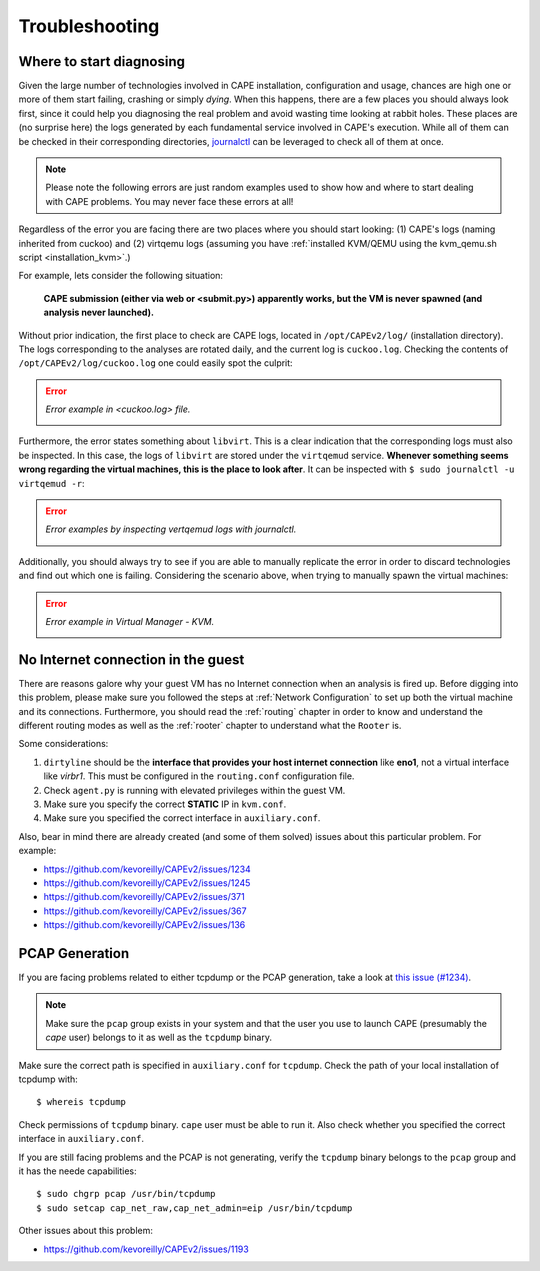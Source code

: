 ===============
Troubleshooting
===============

Where to start diagnosing
=========================

Given the large number of technologies involved in CAPE installation, configuration and usage, chances are high one or more of them start failing, crashing or simply *dying*. When this happens, there are a few places you should always look first, since it could help you diagnosing the real problem and avoid wasting time looking at rabbit holes. These places are (no surprise here) the logs generated by each fundamental service involved in CAPE's execution. While all of them can be checked in their corresponding directories, `journalctl <https://man7.org/linux/man-pages/man1/journalctl.1.html>`_ can be leveraged to check all of them at once.

.. note::
    Please note the following errors are just random examples used to show how and where to start dealing with CAPE problems. You may never face these errors at all!

Regardless of the error you are facing there are two places where you should start looking: (1) CAPE's logs (naming inherited from cuckoo) and (2) virtqemu logs (assuming you have :ref:`installed KVM/QEMU using the kvm_qemu.sh script <installation_kvm>`.)

For example, lets consider the following situation:

    **CAPE submission (either via web or <submit.py>) apparently works, but the VM is never spawned (and analysis never launched).**

Without prior indication, the first place to check are CAPE logs, located in ``/opt/CAPEv2/log/`` (installation directory). The logs corresponding to the analyses are rotated daily, and the current log is ``cuckoo.log``. Checking the contents of ``/opt/CAPEv2/log/cuckoo.log`` one could easily spot the culprit:

.. error::
    *Error example in <cuckoo.log> file.*

    .. image:: ../../_images/screenshots/troubleshooting_error_0.png
        :align: center

Furthermore, the error states something about ``libvirt``. This is a clear indication that the corresponding logs must also be inspected. In this case, the logs of ``libvirt`` are stored under the ``virtqemud`` service. **Whenever something seems wrong regarding the virtual machines, this is the place to look after**. It can be inspected with ``$ sudo journalctl -u virtqemud -r``:

.. error::
    *Error examples by inspecting vertqemud logs with journalctl.*

    .. image:: ../../_images/screenshots/troubleshooting_error_1.png
        :align: center  

    .. image:: ../../_images/screenshots/troubleshooting_error_2.png
        :align: center
    
Additionally, you should always try to see if you are able to manually replicate the error in order to discard technologies and find out which one is failing. Considering the scenario above, when trying to manually spawn the virtual machines:

.. error::
    *Error example in Virtual Manager - KVM.*

    .. image:: ../../_images/screenshots/troubleshooting_error_3.png
        :align: center  


No Internet connection in the guest
===================================
There are reasons galore why your guest VM has no Internet connection when an analysis is fired up. Before digging into this problem, please make sure you followed the steps at :ref:`Network Configuration` to set up both the virtual machine and its connections. Furthermore, you should read the :ref:`routing` chapter in order to know and understand the different routing modes as well as the :ref:`rooter` chapter to understand what the ``Rooter`` is. 

Some considerations:

1. ``dirtyline`` should be the **interface that provides your host internet connection** like **eno1**, not a virtual interface like *virbr1*. This must be configured in the ``routing.conf`` configuration file.
2. Check ``agent.py`` is running with elevated privileges within the guest VM. 
3. Make sure you specify the correct **STATIC** IP in ``kvm.conf``.
4. Make sure you specified the correct interface in ``auxiliary.conf``.

Also, bear in mind there are already created (and some of them solved) issues about this particular problem. For example:

* https://github.com/kevoreilly/CAPEv2/issues/1234
* https://github.com/kevoreilly/CAPEv2/issues/1245
* https://github.com/kevoreilly/CAPEv2/issues/371
* https://github.com/kevoreilly/CAPEv2/issues/367
* https://github.com/kevoreilly/CAPEv2/issues/136

PCAP Generation
===============

If you are facing problems related to either tcpdump or the PCAP generation, take a look at `this issue (#1234) <https://github.com/kevoreilly/CAPEv2/issues/1234>`_.

.. note::

    Make sure the ``pcap`` group exists in your system and that the user you use to launch CAPE (presumably the `cape` user) belongs to it as well as the ``tcpdump`` binary.

Make sure the correct path is specified in ``auxiliary.conf`` for ``tcpdump``. Check the path of your local installation of tcpdump with::

    $ whereis tcpdump

Check permissions of ``tcpdump`` binary. ``cape`` user must be able to run it. Also check whether you specified the correct interface in ``auxiliary.conf``.

If you are still facing problems and the PCAP is not generating, verify the ``tcpdump`` binary belongs to the ``pcap`` group and it has the neede capabilities::

    $ sudo chgrp pcap /usr/bin/tcpdump
    $ sudo setcap cap_net_raw,cap_net_admin=eip /usr/bin/tcpdump

Other issues about this problem:

* https://github.com/kevoreilly/CAPEv2/issues/1193
